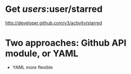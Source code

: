 
* Get /users/:user/starred
  http://developer.github.com/v3/activity/starred

* Two approaches: Github API module, or YAML
  - YAML more flexible
